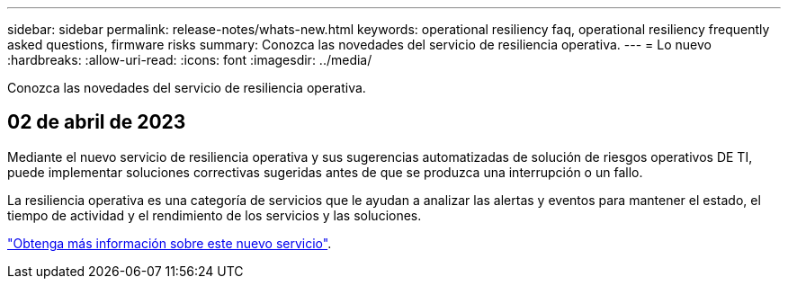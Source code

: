 ---
sidebar: sidebar 
permalink: release-notes/whats-new.html 
keywords: operational resiliency faq, operational resiliency frequently asked questions, firmware risks 
summary: Conozca las novedades del servicio de resiliencia operativa. 
---
= Lo nuevo
:hardbreaks:
:allow-uri-read: 
:icons: font
:imagesdir: ../media/


[role="lead"]
Conozca las novedades del servicio de resiliencia operativa.



== 02 de abril de 2023

Mediante el nuevo servicio de resiliencia operativa y sus sugerencias automatizadas de solución de riesgos operativos DE TI, puede implementar soluciones correctivas sugeridas antes de que se produzca una interrupción o un fallo.

La resiliencia operativa es una categoría de servicios que le ayudan a analizar las alertas y eventos para mantener el estado, el tiempo de actividad y el rendimiento de los servicios y las soluciones.

link:https://docs.netapp.com/us-en/bluexp-operational-resiliency/get-started/intro.html["Obtenga más información sobre este nuevo servicio"].
